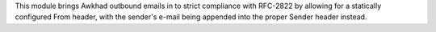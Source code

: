 This module brings Awkhad outbound emails in to strict compliance with RFC-2822
by allowing for a statically configured From header, with the sender's e-mail
being appended into the proper Sender header instead.
